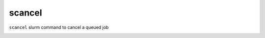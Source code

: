 scancel
===========
``scancel``  slurm command to cancel a queued job

.. image:: ../../gifs/slurm/scancel.gif
